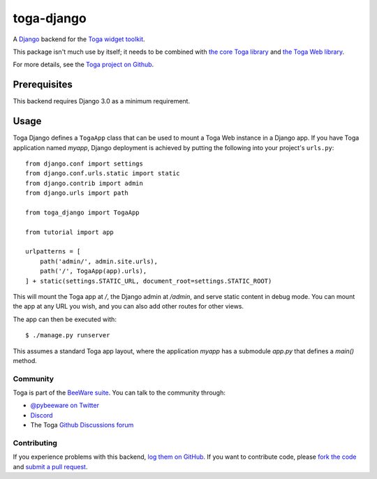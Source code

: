 toga-django
===========

A `Django <https://djangoproject.com>`__ backend for the `Toga widget toolkit
<https://beeware.org/toga>`__.

This package isn't much use by itself; it needs to be combined with `the core
Toga library <https://pypi.python.org/pypi/toga-core>`__ and `the Toga Web
library <https://pypi.python.org/pypi/toga-web>`__.

For more details, see the `Toga project on Github
<https://github.com/beeware/toga>`__.

Prerequisites
~~~~~~~~~~~~~

This backend requires Django 3.0 as a minimum requirement.

Usage
~~~~~

Toga Django defines a ``TogaApp`` class that can be used to mount a Toga Web
instance in a Django app. If you have Toga application named `myapp`, Django
deployment is achieved by putting the following into your project's
``urls.py``::

    from django.conf import settings
    from django.conf.urls.static import static
    from django.contrib import admin
    from django.urls import path

    from toga_django import TogaApp

    from tutorial import app

    urlpatterns = [
        path('admin/', admin.site.urls),
        path('/', TogaApp(app).urls),
    ] + static(settings.STATIC_URL, document_root=settings.STATIC_ROOT)

This will mount the Toga app at `/`, the Django admin at `/admin`, and serve
static content in debug mode. You can mount the app at any URL you wish,
and you can also add other routes for other views.

The app can then be executed with::

    $ ./manage.py runserver

This assumes a standard Toga app layout, where the application `myapp` has a
submodule `app.py` that defines a `main()` method.

Community
---------

Toga is part of the `BeeWare suite <http://beeware.org>`__. You can talk to the
community through:

* `@pybeeware on Twitter <https://twitter.com/pybeeware>`__

* `Discord <https://beeware.org/bee/chat/>`__

* The Toga `Github Discussions forum <https://github.com/beeware/toga/discussions>`__

Contributing
------------

If you experience problems with this backend, `log them on GitHub
<https://github.com/beeware/toga/issues>`_. If you want to contribute code,
please `fork the code <https://github.com/beeware/toga>`__ and `submit a pull
request <https://github.com/beeware/toga/pulls>`_.

